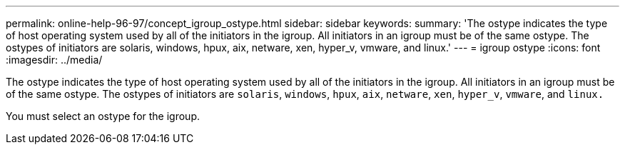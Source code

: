 ---
permalink: online-help-96-97/concept_igroup_ostype.html
sidebar: sidebar
keywords: 
summary: 'The ostype indicates the type of host operating system used by all of the initiators in the igroup. All initiators in an igroup must be of the same ostype. The ostypes of initiators are solaris, windows, hpux, aix, netware, xen, hyper_v, vmware, and linux.'
---
= igroup ostype
:icons: font
:imagesdir: ../media/

[.lead]
The ostype indicates the type of host operating system used by all of the initiators in the igroup. All initiators in an igroup must be of the same ostype. The ostypes of initiators are `solaris`, `windows`, `hpux`, `aix`, `netware`, `xen`, `hyper_v`, `vmware`, and `linux.`

You must select an ostype for the igroup.

